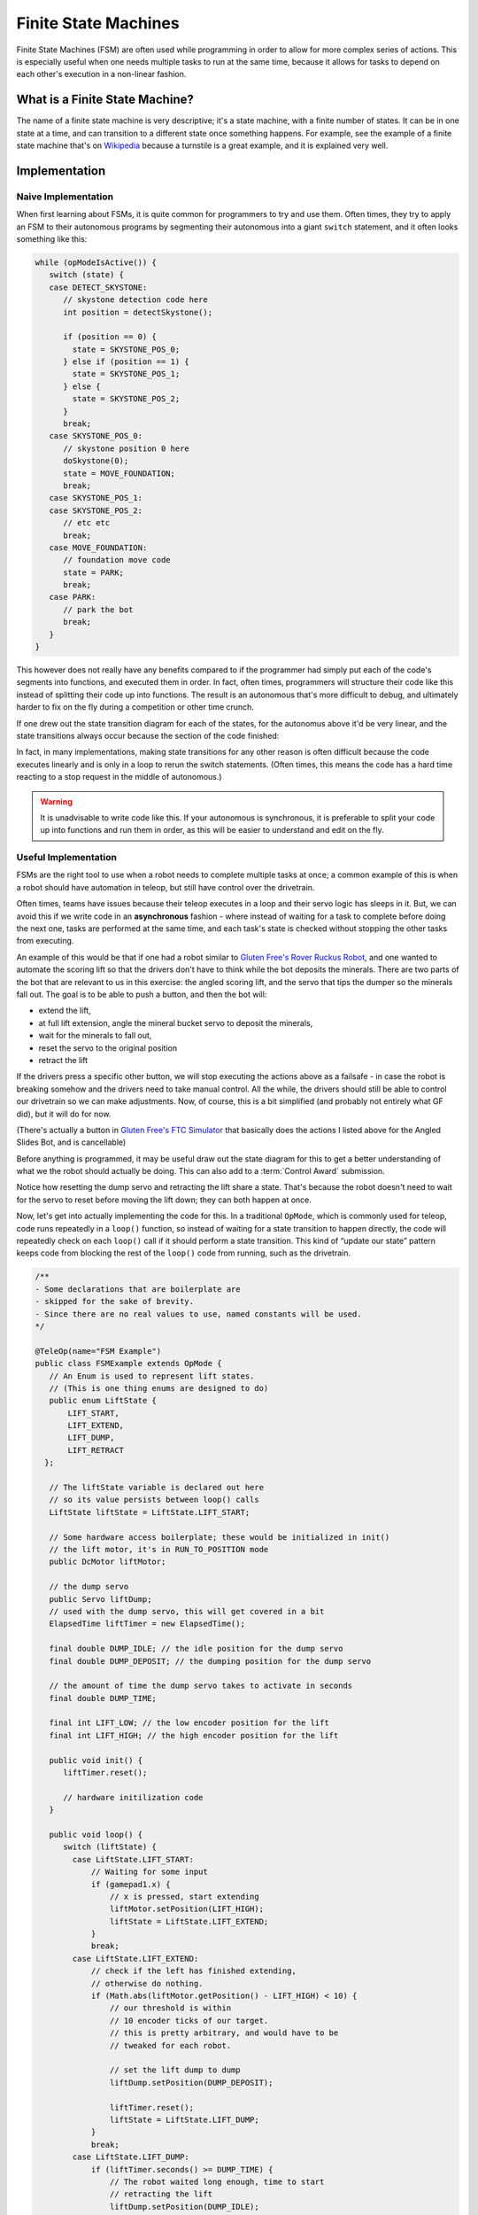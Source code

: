 Finite State Machines
=====================

Finite State Machines (FSM) are often used while programming in order to allow for more complex series of actions. This is especially useful when one needs multiple tasks to run at the same time, because it allows for tasks to depend on each other's execution in a non-linear fashion.

What is a Finite State Machine?
-------------------------------

The name of a finite state machine is very descriptive; it's a state machine, with a finite number of states. It can be in one state at a time, and can transition to a different state once something happens. For example, see the example of a finite state machine that's on `Wikipedia <https://en.wikipedia.org/wiki/Finite-state_machine#Example:_coin-operated_turnstile>`__ because a turnstile is a great example, and it is explained very well.

Implementation
--------------

Naive Implementation
^^^^^^^^^^^^^^^^^^^^

When first learning about FSMs, it is quite common for programmers to try and use them. Often times, they try to apply an FSM to their autonomous programs by segmenting their autonomous into a giant ``switch`` statement, and it often looks something like this:

.. code:: java

   while (opModeIsActive()) {
      switch (state) {
      case DETECT_SKYSTONE:
         // skystone detection code here
         int position = detectSkystone();

         if (position == 0) {
           state = SKYSTONE_POS_0;
         } else if (position == 1) {
           state = SKYSTONE_POS_1;
         } else {
           state = SKYSTONE_POS_2;
         }
         break;
      case SKYSTONE_POS_0:
         // skystone position 0 here
         doSkystone(0);
         state = MOVE_FOUNDATION;
         break;
      case SKYSTONE_POS_1:
      case SKYSTONE_POS_2:
         // etc etc
         break;
      case MOVE_FOUNDATION:
         // foundation move code
         state = PARK;
         break;
      case PARK:
         // park the bot
         break;
      }
   }

This however does not really have any benefits compared to if the programmer had simply put each of the code's segments into functions, and executed them in order. In fact, often times, programmers will structure their code like this instead of splitting their code up into functions. The result is an autonomous that's more difficult to debug, and ultimately harder to fix on the fly during a competition or other time crunch.

If one drew out the state transition diagram for each of the states, for the autonomus above it'd be very linear, and the state transitions always occur because the section of the code finished:

.. graphviz::

   digraph {
      detect[label="Detect Skystone"];
      posZero[label="Skystone Position 0"];
      posOne[label="Skystone Position 1"];
      posTwo[label="Skystone Position 2"];
      move[label="Foundation Move"];
      park[label="Park"];

      detect->posZero;
      detect->posOne;
      detect->posTwo;

      posZero->move;
      posOne->move;
      posTwo->move;

      move->park;
   }

In fact, in many implementations, making state transitions for any other reason is often difficult because the code executes linearly and is only in a loop to rerun the switch statements. (Often times, this means the code has a hard time reacting to a stop request in the middle of autonomous.)

.. warning:: It is unadvisable to write code like this. If your autonomous is synchronous, it is preferable to split your code up into functions and run them in order, as this will be easier to understand and edit on the fly.

Useful Implementation
^^^^^^^^^^^^^^^^^^^^^

FSMs are the right tool to use when a robot needs to complete multiple tasks at once; a common example of this is when a robot should have automation in teleop, but still have control over the drivetrain.

Often times, teams have issues because their teleop executes in a loop and their servo logic has sleeps in it. But, we can avoid this if we write code in an **asynchronous** fashion - where instead of waiting for a task to complete before doing the next one, tasks are performed at the same time, and each task's state is checked without stopping the other tasks from executing.

An example of this would be that if one had a robot similar to `Gluten Free's Rover Ruckus Robot <https://www.youtube.com/watch?v=NQvhvYJXVMA>`__, and one wanted to automate the scoring lift so that the drivers don't have to think while the bot deposits the minerals. There are two parts of the bot that are relevant to us in this exercise: the angled scoring lift, and the servo that tips the dumper so the minerals fall out. The goal is to be able to push a button, and then the bot will:

- extend the lift,
- at full lift extension, angle the mineral bucket servo to deposit the minerals,
- wait for the minerals to fall out,
- reset the servo to the original position
- retract the lift

If the drivers press a specific other button, we will stop executing the actions above as a failsafe - in case the robot is breaking somehow and the drivers need to take manual control. All the while, the drivers should still be able to control our drivetrain so we can make adjustments. Now, of course, this is a bit simplified (and probably not entirely what GF did), but it will do for now.

(There's actually a button in `Gluten Free's FTC Simulator <https://xrcsimulator.org>`_ that basically does the actions I listed above for the Angled Slides Bot, and is cancellable)

Before anything is programmed, it may be useful draw out the state diagram for this to get a better understanding of what we the robot should actually be doing. This can also add to a :term:`Control Award` submission.

.. graphviz::

   digraph {
      start[label="Start"];
      extend[label="Extend Lift"];
      dump[label="Set Servo Dump"];
      reset[label="Reset Servo, Retract Lift"];

      start->extend[label="X Pressed"];
      extend->dump[label="Lift Fully Extended"];
      extend->start[label="Y Pressed"];
      dump->start[label="Y Pressed"];
      dump->reset[label="Minerals be Dumped"];
      reset->start[label="Lift Fully Retracted/Y Pressed"];
   }

Notice how resetting the dump servo and retracting the lift share a state. That's because the robot doesn't need to wait for the servo to reset before moving the lift down; they can both happen at once.

Now, let's get into actually implementing the code for this. In a traditional ``OpMode``, which is commonly used for teleop, code runs repeatedly in a ``loop()`` function, so instead of waiting for a state transition to happen directly, the code will repeatedly check on each ``loop()`` call if it should perform a state transition. This kind of “update our state” pattern keeps code from blocking the rest of the ``loop()`` code from running, such as the drivetrain.

.. code:: java

   /**
   - Some declarations that are boilerplate are
   - skipped for the sake of brevity.
   - Since there are no real values to use, named constants will be used.
   */

   @TeleOp(name="FSM Example")
   public class FSMExample extends OpMode {
      // An Enum is used to represent lift states.
      // (This is one thing enums are designed to do)
      public enum LiftState {
          LIFT_START,
          LIFT_EXTEND,
          LIFT_DUMP,
          LIFT_RETRACT
     };

      // The liftState variable is declared out here
      // so its value persists between loop() calls
      LiftState liftState = LiftState.LIFT_START;

      // Some hardware access boilerplate; these would be initialized in init()
      // the lift motor, it's in RUN_TO_POSITION mode
      public DcMotor liftMotor;

      // the dump servo
      public Servo liftDump;
      // used with the dump servo, this will get covered in a bit
      ElapsedTime liftTimer = new ElapsedTime();

      final double DUMP_IDLE; // the idle position for the dump servo
      final double DUMP_DEPOSIT; // the dumping position for the dump servo

      // the amount of time the dump servo takes to activate in seconds
      final double DUMP_TIME;

      final int LIFT_LOW; // the low encoder position for the lift
      final int LIFT_HIGH; // the high encoder position for the lift

      public void init() {
         liftTimer.reset();

         // hardware initilization code
      }

      public void loop() {
         switch (liftState) {
           case LiftState.LIFT_START:
               // Waiting for some input
               if (gamepad1.x) {
                   // x is pressed, start extending
                   liftMotor.setPosition(LIFT_HIGH);
                   liftState = LiftState.LIFT_EXTEND;
               }
               break;
           case LiftState.LIFT_EXTEND:
               // check if the left has finished extending,
               // otherwise do nothing.
               if (Math.abs(liftMotor.getPosition() - LIFT_HIGH) < 10) {
                   // our threshold is within
                   // 10 encoder ticks of our target.
                   // this is pretty arbitrary, and would have to be
                   // tweaked for each robot.

                   // set the lift dump to dump
                   liftDump.setPosition(DUMP_DEPOSIT);

                   liftTimer.reset();
                   liftState = LiftState.LIFT_DUMP;
               }
               break;
           case LiftState.LIFT_DUMP:
               if (liftTimer.seconds() >= DUMP_TIME) {
                   // The robot waited long enough, time to start
                   // retracting the lift
                   liftDump.setPosition(DUMP_IDLE);
                   liftMotor.setPosition(LIFT_LOW);
                   liftState = LiftState.LIFT_RETRACT;
               }
               break;
           case LiftState.LIFT_RETRACT:
               if (Math.abs(liftMotor.getPosition() - LIFT_LOW) < 10) {
                   liftState = LiftState.LIFT_START;
               }
               break;
           default:
               // should never be reached, as liftState should never be null
               liftState = LiftState.LIFT_START;
           }
          }

         // small optimization, instead of repeating ourselves in each
         // lift state case besides LIFT_START for the cancel action,
         // it's just handled here
         if (gamepad1.y && liftState != LiftState.LIFT_START) {
           liftState = LiftState.LIFT_START;
         }

         // mecanum drive code goes here
         // But since none of the stuff in the switch case stops
         // the robot, this will always run!
         updateDrive(gamepad1, gamepad2);
      }
   }
